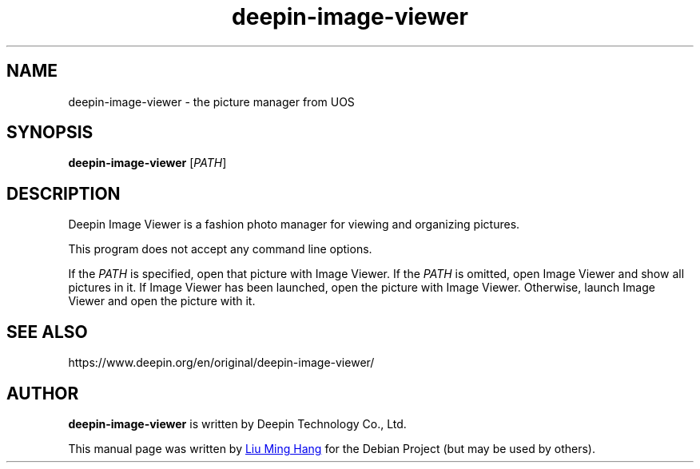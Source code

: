 .\" This file is processed to generate manpages in the
.\" build diretory.
.TH deepin-image-viewer 1  "2020-11-17" "Deepin"

.SH NAME
deepin-image-viewer \- the picture manager from UOS

.SH SYNOPSIS
.B deepin-image-viewer
[\fIPATH\fR]

.SH DESCRIPTION
Deepin Image Viewer is a fashion photo manager for viewing and organizing pictures.

.PP
This program does not accept any command line options.

If the \fIPATH\fR is specified, open that picture with Image Viewer.
If the \fIPATH\fR is omitted, open Image Viewer and show all pictures in it.
If Image Viewer has been launched, open the picture with Image Viewer. 
Otherwise, launch Image Viewer and open the picture with it.

.SH SEE ALSO
https://www.deepin.org/en/original/deepin-image-viewer/

.SH AUTHOR
.PP
.B deepin-image-viewer
is written by Deepin Technology Co., Ltd.
.PP
This manual page was written by
.MT liuminghang@\:uniontech.com
Liu Ming Hang
.ME
for the Debian Project (but may be used by others).
